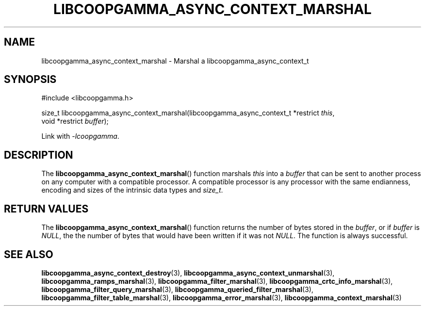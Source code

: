 .TH LIBCOOPGAMMA_ASYNC_CONTEXT_MARSHAL 3 LIBCOOPGAMMA
.SH "NAME"
libcoopgamma_async_context_marshal - Marshal a libcoopgamma_async_context_t
.SH "SYNOPSIS"
.nf
#include <libcoopgamma.h>

size_t libcoopgamma_async_context_marshal(libcoopgamma_async_context_t *restrict \fIthis\fP,
                                          void *restrict \fIbuffer\fP);
.fi
.P
Link with
.IR -lcoopgamma .
.SH "DESCRIPTION"
The
.BR libcoopgamma_async_context_marshal ()
function marshals
.I this
into a
.I buffer
that can be sent to another process on any computer
with a compatible processor. A compatible processor
is any processor with the same endianness, encoding
and sizes of the intrinsic data types and
.IR size_t .
.SH "RETURN VALUES"
The
.BR libcoopgamma_async_context_marshal ()
function returns the number of bytes stored in the
.IR buffer ,
or if
.I buffer
is
.IR NULL ,
the the number of bytes that would have
been written if it was not
.IR NULL .
The function is always successful.
.SH "SEE ALSO"
.BR libcoopgamma_async_context_destroy (3),
.BR libcoopgamma_async_context_unmarshal (3),
.BR libcoopgamma_ramps_marshal (3),
.BR libcoopgamma_filter_marshal (3),
.BR libcoopgamma_crtc_info_marshal (3),
.BR libcoopgamma_filter_query_marshal (3),
.BR libcoopgamma_queried_filter_marshal (3),
.BR libcoopgamma_filter_table_marshal (3),
.BR libcoopgamma_error_marshal (3),
.BR libcoopgamma_context_marshal (3)

